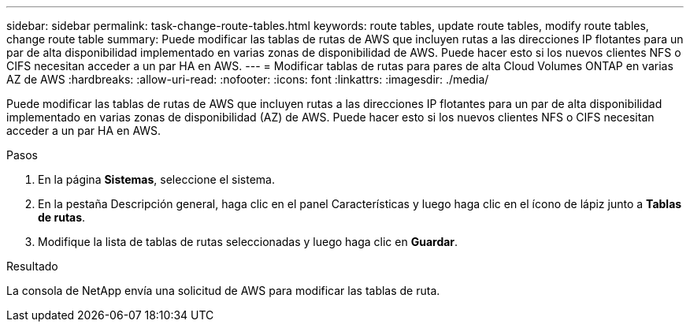 ---
sidebar: sidebar 
permalink: task-change-route-tables.html 
keywords: route tables, update route tables, modify route tables, change route table 
summary: Puede modificar las tablas de rutas de AWS que incluyen rutas a las direcciones IP flotantes para un par de alta disponibilidad implementado en varias zonas de disponibilidad de AWS.  Puede hacer esto si los nuevos clientes NFS o CIFS necesitan acceder a un par HA en AWS. 
---
= Modificar tablas de rutas para pares de alta Cloud Volumes ONTAP en varias AZ de AWS
:hardbreaks:
:allow-uri-read: 
:nofooter: 
:icons: font
:linkattrs: 
:imagesdir: ./media/


[role="lead"]
Puede modificar las tablas de rutas de AWS que incluyen rutas a las direcciones IP flotantes para un par de alta disponibilidad implementado en varias zonas de disponibilidad (AZ) de AWS.  Puede hacer esto si los nuevos clientes NFS o CIFS necesitan acceder a un par HA en AWS.

.Pasos
. En la página *Sistemas*, seleccione el sistema.
. En la pestaña Descripción general, haga clic en el panel Características y luego haga clic en el ícono de lápiz junto a *Tablas de rutas*.
. Modifique la lista de tablas de rutas seleccionadas y luego haga clic en *Guardar*.


.Resultado
La consola de NetApp envía una solicitud de AWS para modificar las tablas de ruta.
